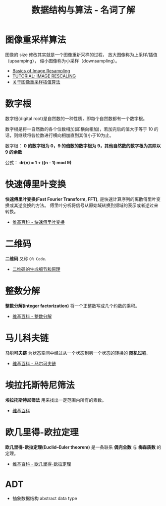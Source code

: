 #+TITLE:      数据结构与算法 - 名词了解

* 目录                                                    :TOC_4_gh:noexport:
- [[#图像重采样算法][图像重采样算法]]
- [[#数字根][数字根]]
- [[#快速傅里叶变换][快速傅里叶变换]]
- [[#二维码][二维码]]
- [[#整数分解][整数分解]]
- [[#马儿科夫链][马儿科夫链]]
- [[#埃拉托斯特尼筛法][埃拉托斯特尼筛法]]
- [[#欧几里得-欧拉定理][欧几里得-欧拉定理]]
- [[#adt][ADT]]

* 图像重采样算法    
  图像的 size 修改其实就是一个图像重新采样的过程，
  放大图像称为上采样/插值（upsamping）， 缩小图像称为小采样（downsampling）。

  + [[http://entropymine.com/imageworsener/resample/][Basics of Image Resampling]]
  + [[https://clouard.users.greyc.fr/Pantheon/experiments/rescaling/index-en.html][TUTORIAL: IMAGE RESCALING]]
  + [[https://www.cnblogs.com/wjgaas/p/3597095.html][关于图像重采样插值算法]]

* 数字根
   数字根(digital root)是自然数的一种性质，即每个自然数都有一个数字根。

   数字根是将一自然数的各个位数相加(即横向相加)，若加完后的值大于等于 10 的话，则继续将各位数进行横向相加直到其值小于10为止。

   数字根： *0 的数字根为 0，9 的倍数的数字根为 9，其他自然数的数字根为其除以 9 的余数*

   公式： *dr(n) = 1 + ((n - 1) mod 9)*

* 快速傅里叶变换
  *快速傅里叶变换(Fast Fourier Transform, FFT)*, 是快速计算序列的离散傅里叶变换或其逆变换的方法。
  傅里叶分析将信号从原始域转换到频域的表示或者逆过来转换。

  + [[https://zh.wikipedia.org/wiki/%E5%BF%AB%E9%80%9F%E5%82%85%E9%87%8C%E5%8F%B6%E5%8F%98%E6%8D%A2][维基百科 - 快速傅里叶变换]]

* 二维码   
  *二维码* 又称 ~QR Code~.

  + [[https://news.cnblogs.com/n/191671/][二维码的生成细节和原理]]

* 整数分解
  *整数分解(integer factorization)* 将一个正整数写成几个约数的乘积。

  + [[https://zh.wikipedia.org/wiki/%E6%95%B4%E6%95%B0%E5%88%86%E8%A7%A3][维基百科 - 整数分解]]

* 马儿科夫链
  *马尔可夫链* 为状态空间中经过从一个状态到另一个状态的转换的 *随机过程*.

  + [[https://zh.wikipedia.org/wiki/%E9%A9%AC%E5%B0%94%E5%8F%AF%E5%A4%AB%E9%93%BE][维基百科 - 马尔可夫链]]

* 埃拉托斯特尼筛法
  *埃拉托斯特尼筛法* 用来找出一定范围内所有的素数。

  + [[https://zh.wikipedia.org/wiki/%E5%9F%83%E6%8B%89%E6%89%98%E6%96%AF%E7%89%B9%E5%B0%BC%E7%AD%9B%E6%B3%95][维基百科]]

* 欧几里得-欧拉定理
  *欧几里得-欧拉定理(Euclid–Euler theorem)* 是一条联系 *偶完全数* 与 *梅森质数* 的定理。

  + [[https://zh.wikipedia.org/wiki/%E6%AD%90%E5%B9%BE%E9%87%8C%E5%BE%97-%E6%AD%90%E6%8B%89%E5%AE%9A%E7%90%86][维基百科 - 欧几里得-欧拉定理]]

* ADT
  + 抽象数据结构 abstract data type
